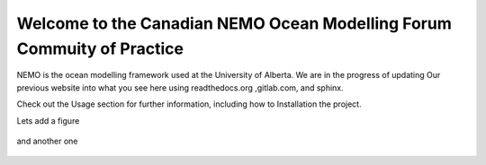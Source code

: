 ***************************************
Welcome to the Canadian NEMO Ocean Modelling Forum Commuity of Practice
***************************************
NEMO is the ocean modelling framework used at the University of Alberta. We are in the progress of updating Our previous website into what you see here using readthedocs.org ,gitlab.com, and sphinx.

Check out the Usage section for further information, including how to Installation the project.

Lets add a figure

.. figure:: ../figure/Fig1.png 

and another one 

.. figure:: ../figure/grid_ARC60.png

